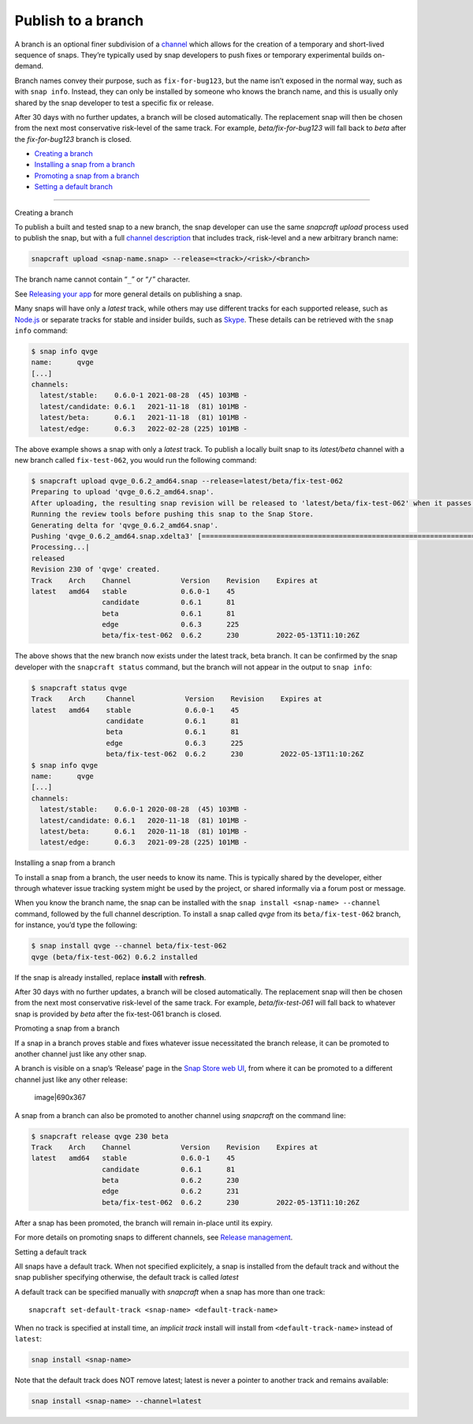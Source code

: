 .. 29544.md

.. \_publish-to-a-branch:

Publish to a branch
===================

A branch is an optional finer subdivision of a `channel <https://snapcraft.io/docs/channels>`__ which allows for the creation of a temporary and short-lived sequence of snaps. They’re typically used by snap developers to push fixes or temporary experimental builds on-demand.

Branch names convey their purpose, such as ``fix-for-bug123``, but the name isn’t exposed in the normal way, such as with ``snap info``. Instead, they can only be installed by someone who knows the branch name, and this is usually only shared by the snap developer to test a specific fix or release.

After 30 days with no further updates, a branch will be closed automatically. The replacement snap will then be chosen from the next most conservative risk-level of the same track. For example, *beta/fix-for-bug123* will fall back to *beta* after the *fix-for-bug123* branch is closed.

-  `Creating a branch <#publish-to-a-branch-heading--creating>`__
-  `Installing a snap from a branch <#publish-to-a-branch-heading--installing>`__
-  `Promoting a snap from a branch <#publish-to-a-branch-heading--promote>`__
-  `Setting a default branch <#publish-to-a-branch-heading--default>`__

--------------

.. raw:: html

   <h2 id="publish-to-a-branch-heading--creating">

Creating a branch

.. raw:: html

   </h2>

To publish a built and tested snap to a new branch, the snap developer can use the same *snapcraft upload* process used to publish the snap, but with a full `channel description <https://snapcraft.io/docs/channels>`__ that includes track, risk-level and a new arbitrary branch name:

.. code:: bash

   snapcraft upload <snap-name.snap> --release=<track>/<risk>/<branch>

The branch name cannot contain “``_``” or “``/``” character.

See `Releasing your app <releasing-your-app.md>`__ for more general details on publishing a snap.

Many snaps will have only a *latest* track, while others may use different tracks for each supported release, such as `Node.js <https://snapcraft.io/node>`__ or separate tracks for stable and insider builds, such as `Skype <https://snapcraft.io/skype>`__. These details can be retrieved with the ``snap info`` command:

.. code:: bash

   $ snap info qvge
   name:      qvge
   [...]
   channels:
     latest/stable:    0.6.0-1 2021-08-28  (45) 103MB -
     latest/candidate: 0.6.1   2021-11-18  (81) 101MB -
     latest/beta:      0.6.1   2021-11-18  (81) 101MB -
     latest/edge:      0.6.3   2022-02-28 (225) 101MB -

The above example shows a snap with only a *latest* track. To publish a locally built snap to its *latest/beta* channel with a new branch called ``fix-test-062``, you would run the following command:

.. code:: bash

   $ snapcraft upload qvge_0.6.2_amd64.snap --release=latest/beta/fix-test-062
   Preparing to upload 'qvge_0.6.2_amd64.snap'.
   After uploading, the resulting snap revision will be released to 'latest/beta/fix-test-062' when it passes the Snap Store review.
   Running the review tools before pushing this snap to the Snap Store.
   Generating delta for 'qvge_0.6.2_amd64.snap'.
   Pushing 'qvge_0.6.2_amd64.snap.xdelta3' [=================================================================================] 100%
   Processing...|
   released
   Revision 230 of 'qvge' created.
   Track    Arch    Channel            Version    Revision    Expires at
   latest   amd64   stable             0.6.0-1    45
                    candidate          0.6.1      81
                    beta               0.6.1      81
                    edge               0.6.3      225
                    beta/fix-test-062  0.6.2      230         2022-05-13T11:10:26Z

The above shows that the new branch now exists under the latest track, beta branch. It can be confirmed by the snap developer with the ``snapcraft status`` command, but the branch will not appear in the output to ``snap info``:

.. code:: bash

   $ snapcraft status qvge
   Track    Arch     Channel            Version    Revision    Expires at
   latest   amd64    stable             0.6.0-1    45
                     candidate          0.6.1      81
                     beta               0.6.1      81
                     edge               0.6.3      225
                     beta/fix-test-062  0.6.2      230         2022-05-13T11:10:26Z
   $ snap info qvge
   name:      qvge
   [...]
   channels:
     latest/stable:    0.6.0-1 2020-08-28  (45) 103MB -
     latest/candidate: 0.6.1   2020-11-18  (81) 101MB -
     latest/beta:      0.6.1   2020-11-18  (81) 101MB -
     latest/edge:      0.6.3   2021-09-28 (225) 101MB -

.. raw:: html

   <h2 id="publish-to-a-branch-heading--installing">

Installing a snap from a branch

.. raw:: html

   </h2>

To install a snap from a branch, the user needs to know its name. This is typically shared by the developer, either through whatever issue tracking system might be used by the project, or shared informally via a forum post or message.

When you know the branch name, the snap can be installed with the ``snap install <snap-name> --channel`` command, followed by the full channel description. To install a snap called *qvge* from its ``beta/fix-test-062`` branch, for instance, you’d type the following:

.. code:: bash

   $ snap install qvge --channel beta/fix-test-062
   qvge (beta/fix-test-062) 0.6.2 installed

If the snap is already installed, replace **install** with **refresh**.

After 30 days with no further updates, a branch will be closed automatically. The replacement snap will then be chosen from the next most conservative risk-level of the same track. For example, *beta/fix-test-061* will fall back to whatever snap is provided by *beta* after the fix-test-061 branch is closed.

.. raw:: html

   <h2 id="publish-to-a-branch-heading--promote">

Promoting a snap from a branch

.. raw:: html

   </h2>

If a snap in a branch proves stable and fixes whatever issue necessitated the branch release, it can be promoted to another channel just like any other snap.

A branch is visible on a snap’s ‘Release’ page in the `Snap Store web UI <https://snapcraft.io/snaps>`__, from where it can be promoted to a different channel just like any other release:

.. figure:: https://forum-snapcraft-io.s3.dualstack.us-east-1.amazonaws.com/original/2X/f/f872a50bf0a3db7e999260fea035fd4b32fa920f.png
   :alt: image|690x367

   image|690x367

A snap from a branch can also be promoted to another channel using *snapcraft* on the command line:

.. code:: bash

   $ snapcraft release qvge 230 beta
   Track    Arch    Channel            Version    Revision    Expires at
   latest   amd64   stable             0.6.0-1    45
                    candidate          0.6.1      81
                    beta               0.6.2      230
                    edge               0.6.2      231
                    beta/fix-test-062  0.6.2      230         2022-05-13T11:10:26Z

After a snap has been promoted, the branch will remain in-place until its expiry.

For more details on promoting snaps to different channels, see `Release management <https://snapcraft.io/docs/release-management>`__.

.. raw:: html

   <h2 id="publish-to-a-branch-heading--default">

Setting a default track

.. raw:: html

   </h2>

All snaps have a default track. When not specified explicitely, a snap is installed from the default track and without the snap publisher specifying otherwise, the default track is called *latest*

A default track can be specified manually with *snapcraft* when a snap has more than one track:

::

   snapcraft set-default-track <snap-name> <default-track-name>

When no track is specified at install time, an *implicit track* install will install from ``<default-track-name>`` instead of ``latest``:

.. code:: bash

   snap install <snap-name>

Note that the default track does NOT remove latest; latest is never a pointer to another track and remains available:

.. code:: bash

   snap install <snap-name> --channel=latest
